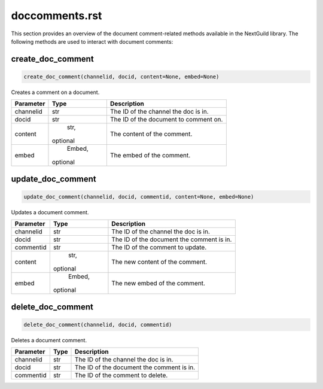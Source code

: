 doccomments.rst
===============

This section provides an overview of the document comment-related methods available in the NextGuild library. The following methods are used to interact with document comments:

create_doc_comment
------------------

.. code-block:: python

    create_doc_comment(channelid, docid, content=None, embed=None)

Creates a comment on a document.

+-------------+--------+----------------------------------------+
| Parameter   | Type   | Description                            |
+=============+========+========================================+
| channelid   | str    | The ID of the channel the doc is in.   |
+-------------+--------+----------------------------------------+
| docid       | str    | The ID of the document to comment on.  |
+-------------+--------+----------------------------------------+
| content     | str,   | The content of the comment.            |
|             |optional|                                        |
+-------------+--------+----------------------------------------+
| embed       | Embed, | The embed of the comment.              |
|             |optional|                                        |
+-------------+--------+----------------------------------------+

update_doc_comment
------------------

.. code-block:: python

    update_doc_comment(channelid, docid, commentid, content=None, embed=None)

Updates a document comment.

+-------------+--------+-----------------------------------------+
| Parameter   | Type   | Description                             |
+=============+========+=========================================+
| channelid   | str    | The ID of the channel the doc is in.    |
+-------------+--------+-----------------------------------------+
| docid       | str    |The ID of the document the comment is in.|
+-------------+--------+-----------------------------------------+
| commentid   | str    | The ID of the comment to update.        |
+-------------+--------+-----------------------------------------+
| content     | str,   | The new content of the comment.         |
|             |optional|                                         |
+-------------+--------+-----------------------------------------+
| embed       | Embed, | The new embed of the comment.           |
|             |optional|                                         |
+-------------+--------+-----------------------------------------+

delete_doc_comment
------------------

.. code-block:: python

    delete_doc_comment(channelid, docid, commentid)

Deletes a document comment.

+-------------+--------+-----------------------------------------+
| Parameter   | Type   | Description                             |
+=============+========+=========================================+
| channelid   | str    | The ID of the channel the doc is in.    |
+-------------+--------+-----------------------------------------+
| docid       | str    |The ID of the document the comment is in.|
+-------------+--------+-----------------------------------------+
| commentid   | str    | The ID of the comment to delete.        |
+-------------+--------+-----------------------------------------+
